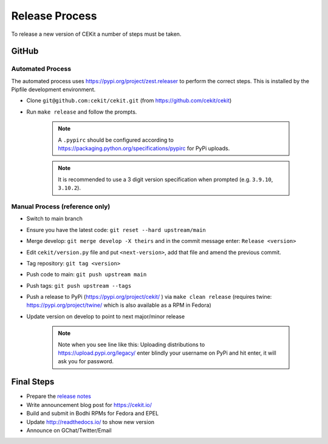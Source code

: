 Release Process
=========================

To release a new version of CEKit a number of steps must be taken.



GitHub
------------

Automated Process
^^^^^^^^^^^^^^^^^^

The automated process uses https://pypi.org/project/zest.releaser to perform the correct steps. This is installed by the Pipfile development environment.

* Clone ``git@github.com:cekit/cekit.git`` (from https://github.com/cekit/cekit)
* Run ``make release`` and follow the prompts.

    .. note:: A ``.pypirc`` should be configured according to https://packaging.python.org/specifications/pypirc for PyPi uploads.

    .. note:: It is recommended to use a 3 digit version specification when prompted (e.g. ``3.9.10``, ``3.10.2``).

Manual Process (reference only)
^^^^^^^^^^^^^^^^^^^^^^^^^^^^^^^^^^^^

* Switch to main branch
* Ensure you have the latest code: ``git reset --hard upstream/main``
* Merge develop: ``git merge develop -X theirs`` and in the commit message enter: ``Release <version>``
* Edit ``cekit/version.py`` file and put ``<next-version>``, add that file and amend the previous commit.
* Tag repository: ``git tag <version>``
* Push code to main: ``git push upstream main``
* Push tags: ``git push upstream --tags``
* Push a release to PyPi (https://pypi.org/project/cekit/ ) via ``make clean release`` (requires twine: https://pypi.org/project/twine/ which is also available as a RPM in Fedora)
* Update version on develop to point to next major/minor release

    .. note::
        Note when you see line like this: Uploading distributions to https://upload.pypi.org/legacy/ enter blindly your username on PyPi and hit enter, it will ask you for password.


Final Steps
-------------

* Prepare the `release notes <https://github.com/cekit/cekit/releases>`__
* Write announcement blog post for https://cekit.io/
* Build and submit in Bodhi RPMs for Fedora and EPEL
* Update http://readthedocs.io/ to show new version
* Announce on GChat/Twitter/Email
